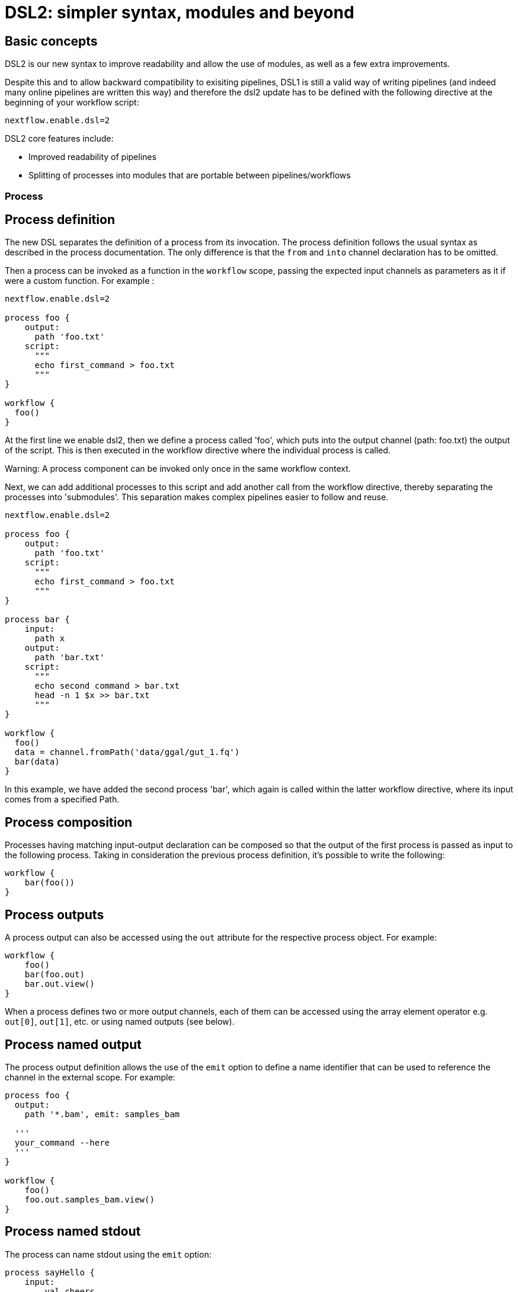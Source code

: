 = DSL2: simpler syntax, modules and beyond

== Basic concepts

DSL2 is our new syntax to improve readability and allow the use of modules, as well as a few extra improvements. 

Despite this and to allow backward compatibility to exisiting pipelines, DSL1 is still a valid way of writing pipelines (and indeed many online pipelines are written this way) and therefore the dsl2 update has to be defined with the following directive at the beginning of your workflow script: 

----
nextflow.enable.dsl=2
----

DSL2 core features include:

* Improved readability of pipelines 
* Splitting of processes into modules that are portable between pipelines/workflows


=== Process

== Process definition

The new DSL separates the definition of a process from its invocation. The process definition follows the usual syntax as described in the process documentation. The only difference is that the `from` and `into` channel declaration has to be omitted.

Then a process can be invoked as a function in the `workflow` scope, passing the expected input channels as parameters as it if were a custom function. For example :


----
nextflow.enable.dsl=2

process foo {
    output:
      path 'foo.txt'
    script:
      """
      echo first_command > foo.txt
      """
}

workflow {
  foo()
}
----

At the first line we enable dsl2, then we define a process called 'foo', which puts into the output channel (path: foo.txt) the output of the script. This is then executed in the workflow directive where the individual process is called.

Warning: A process component can be invoked only once in the same workflow context.

Next, we can add additional processes to this script and add another call from the workflow directive, thereby separating the processes into 'submodules'. This separation makes complex pipelines easier to follow and reuse.

----
nextflow.enable.dsl=2

process foo {
    output:
      path 'foo.txt'
    script:
      """
      echo first_command > foo.txt
      """
}

process bar {
    input:
      path x
    output:
      path 'bar.txt'
    script:
      """
      echo second command > bar.txt
      head -n 1 $x >> bar.txt
      """
}

workflow {
  foo()
  data = channel.fromPath('data/ggal/gut_1.fq')
  bar(data)
}
----

In this example, we have added the second process 'bar', which again is called within the latter workflow directive, where its input comes from a specified Path. 


== Process composition
Processes having matching input-output declaration can be composed so that the output of the first process is passed as input to the following process. Taking in consideration the previous process definition, it’s possible to write the following:


----
workflow {
    bar(foo())
}
----

== Process outputs
A process output can also be accessed using the `out` attribute for the respective process object. For example:


----
workflow {
    foo()
    bar(foo.out)
    bar.out.view()
}
----

When a process defines two or more output channels, each of them can be accessed using the array element operator e.g. `out[0]`, `out[1]`, etc. or using named outputs (see below).

== Process named output
The process output definition allows the use of the `emit` option to define a name identifier that can be used to reference the channel in the external scope. For example:


----
process foo {
  output:
    path '*.bam', emit: samples_bam

  '''
  your_command --here
  '''
}

workflow {
    foo()
    foo.out.samples_bam.view()
}
----

== Process named stdout
The process can name stdout using the `emit` option:


----
process sayHello {
    input:
        val cheers
    output:
        stdout emit: verbiage
    script:
    """
    echo -n $cheers
    """
}

workflow {
    things = channel.of('Hello world!', 'Yo, dude!', 'Duck!')
    sayHello(things)
    sayHello.out.verbiage.view()
}
----

=== Workflow

== Workflow definition
The `workflow` keyword allows the definition of sub-workflow components that enclose the invocation of one or more processes and operators:


----
workflow my_pipeline {
    foo()
    bar( foo.out.collect() )
}
----

For example, the above snippet defines a workflow component, named `my_pipeline`, that can be invoked from another workflow component definition as any other function or process i.e. `my_pipeline()`.

== Workflow parameters
A workflow component can access any variable and parameter defined in the outer scope:

----
params.data = '/some/data/file'

workflow my_pipeline {
    if( params.data )
        bar(params.data)
    else
        bar(foo())
}
----

== Workflow inputs
A workflow component can declare one or more input channels using the take keyword. For example:

----
workflow my_pipeline {
    take: data
    main:
    foo(data)
    bar(foo.out)
}
----
Warning: When the take keyword is used, the beginning of the workflow body needs to be identified with the main keyword.

Then, the input can be specified as an argument in the workflow invocation statement:

----
workflow {
    my_pipeline( channel.from('/some/data') )
}
----
NOTE: Workflow inputs are by definition channel data structures. If a basic data type is provided instead, ie. number, string, list, etc. it’s implicitly converted to a channel value (ie. non-consumable).

== Workflow outputs
A workflow component can declare one or more out channels using the emit keyword. For example:

----
workflow my_pipeline {
    main:
      foo(data)
      bar(foo.out)
    emit:
      bar.out
}
----

Then, the result of the my_pipeline execution can be accessed using the out property ie. my_pipeline.out. When there are multiple output channels declared, use the array bracket notation to access each output component as described for the Process outputs definition.

Alternatively, the output channel can be accessed using the identifier name which it’s assigned to in the emit declaration:

----
workflow my_pipeline {
   main:
     foo(data)
     bar(foo.out)
   emit:
     my_data = bar.out
}
----
Then, the result of the above snippet can accessed using my_pipeline.out.my_data.

== Implicit workflow
A workflow definition which does not declare any name is assumed to be the main workflow and it’s implicitly executed. Therefore it’s the entry point of the workflow application.

NOTE: Implicit workflow definition is ignored when a script is included as module. This allows the writing of a workflow script that can be used either as a library module and as application script.

TIP: An alternative workflow entry can be specified using the -entry command line option.

== Workflow composition
Workflows defined in your script or imported by a module inclusion can be invoked and composed as any other process in your application.

----
workflow flow1 {
    take: data
    main:
        foo(data)
        bar(foo.out)
    emit:
        bar.out
}

workflow flow2 {
    take: data
    main:
        foo(data)
        baz(foo.out)
    emit:
        baz.out
}

workflow {
    take: data
    main:
      flow1(data)
      flow2(flow1.out)
}
----

NOTE: Nested workflow execution determines an implicit scope. Therefore the same process can be invoked in two different workflow scopes, like for example foo in the above snippet that is used either in flow1 and flow2. The workflow execution path along with the process names defines the process fully qualified name that is used to distinguish the two different process invocations i.e. flow1:foo and flow2:foo in the above example.

TIP : The process fully qualified name can be used as a valid process selector in the nextflow.config file and it has priority over the process simple name.

=== Modules
The new DSL allows the definition module scripts that can be included and shared across workflow applications.

A module can contain the definition of a function, process and workflow definitions as described in the above sections.

== Modules include
A component defined in a module script can be imported into another Nextflow script using the include keyword.

For example:

----
include { foo } from './some/module'

workflow {
    data = channel.fromPath('/some/data/*.txt')
    foo(data)
}
----

The above snippets includes a process with name foo defined in the module script in the main execution context, as such it can be invoked in the workflow scope.

Nextflow implicitly looks for the script file ./some/module.nf resolving the path against the including script location.

NOTE: Relative paths must begin with the ./ prefix.

== Multiple inclusions
A Nextflow script allows the inclusion of any number of modules. When multiple components need to be included from the some module script, the component names can be specified in the same inclusion using the curly brackets notation as shown below:

----
include { foo; bar } from './some/module'

workflow {
    data = channel.fromPath('/some/data/*.txt')
    foo(data)
    bar(data)
}
----

== Module aliases
When including a module component it’s possible to specify a name alias. This allows the inclusion and the invocation of the same component multiple times in your script using different names. For example:

----
include { foo } from './some/module'
include { foo as bar } from './other/module'

workflow {
    foo(some_data)
    bar(other_data)
}
----
The same is possible when including multiple components from the same module script as shown below:

----
include { foo; foo as bar } from './some/module'

workflow {
    foo(some_data)
    bar(other_data)
}
----

== Module parameters
A module script can define one or more parameters using the same syntax of a Nextflow workflow script:

----
params.foo = 'Hello'
params.bar = 'world!'

def sayHello() {
    println "$params.foo $params.bar"
}
----

Then, parameters are inherited from the including context. For example:

----
params.foo = 'Hola'
params.bar = 'Mundo'

include {sayHello} from './some/module'

workflow {
    sayHello()
}
----
The above snippet prints:
----
Hola Mundo
----

NOTE: The module inherits the parameters define before the include statement, therefore any further parameter set later is ignored.

TIP: Define all pipeline parameters at the beginning of the script before any include declaration.

The option addParams can be used to extend the module parameters without affecting the external scope. For example:

----
include {sayHello} from './some/module' addParams(foo: 'Ciao')

workflow {
    sayHello()
}
----

The above snippet prints:

----
Ciao world!
----

Finally the include option params allows the specification of one or more parameters without inheriting any value from the external environment.

=== DSL2 migration notes

DSL2 final version is activated using the declaration nextflow.enable.dsl=2 in place of nextflow.preview.dsl=2.

Process inputs of type set have to be replaced with tuple.

Process outputs of type set have to be replaced with tuple.

Process output option mode flatten is not available anymore. Replace it using the flatten operator on the corresponding output channel.

Anonymous and unwrapped includes are not supported anymore. Replace it with a explicit module inclusion. For example: